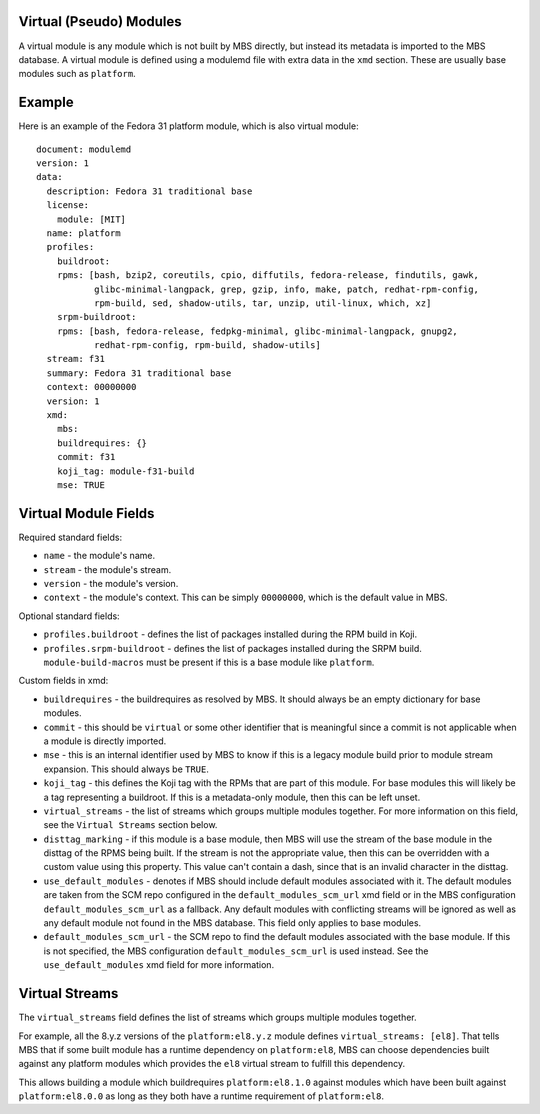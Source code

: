 Virtual (Pseudo) Modules
========================

A virtual module is any module which is not built by MBS directly, but instead its metadata is
imported to the MBS database. A virtual module is defined using a modulemd file with extra data
in the ``xmd`` section. These are usually base modules such as ``platform``.


Example
=======

Here is an example of the Fedora 31 platform module, which is also virtual module::

    document: modulemd
    version: 1
    data:
      description: Fedora 31 traditional base
      license:
        module: [MIT]
      name: platform
      profiles:
        buildroot:
        rpms: [bash, bzip2, coreutils, cpio, diffutils, fedora-release, findutils, gawk,
               glibc-minimal-langpack, grep, gzip, info, make, patch, redhat-rpm-config,
               rpm-build, sed, shadow-utils, tar, unzip, util-linux, which, xz]
        srpm-buildroot:
        rpms: [bash, fedora-release, fedpkg-minimal, glibc-minimal-langpack, gnupg2,
               redhat-rpm-config, rpm-build, shadow-utils]
      stream: f31
      summary: Fedora 31 traditional base
      context: 00000000
      version: 1
      xmd:
        mbs:
        buildrequires: {}
        commit: f31
        koji_tag: module-f31-build
        mse: TRUE


Virtual Module Fields
=====================

Required standard fields:

- ``name`` - the module's name.
- ``stream`` - the module's stream.
- ``version`` - the module's version.
- ``context`` - the module's context. This can be simply ``00000000``, which is the default value
  in MBS.

Optional standard fields:

- ``profiles.buildroot`` - defines the list of packages installed during the RPM build in Koji.
- ``profiles.srpm-buildroot`` - defines the list of packages installed during the SRPM build.
  ``module-build-macros`` must be present if this is a base module like ``platform``.

Custom fields in xmd:

- ``buildrequires`` - the buildrequires as resolved by MBS. It should always be an empty dictionary
  for base modules.
- ``commit`` - this should be ``virtual`` or some other identifier that is meaningful since a commit
  is not applicable when a module is directly imported.
- ``mse`` - this is an internal identifier used by MBS to know if this is a legacy module build
  prior to module stream expansion. This should always be ``TRUE``.
- ``koji_tag`` - this defines the Koji tag with the RPMs that are part of this module. For base
  modules this will likely be a tag representing a buildroot. If this is a metadata-only module,
  then this can be left unset.
- ``virtual_streams`` - the list of streams which groups multiple modules together. For more
  information on this field, see the ``Virtual Streams`` section below.
- ``disttag_marking`` - if this module is a base module, then MBS will use the stream of the base
  module in the disttag of the RPMS being built. If the stream is not the appropriate value, then
  this can be overridden with a custom value using this property. This value can't contain a dash,
  since that is an invalid character in the disttag.
- ``use_default_modules`` - denotes if MBS should include default modules associated with it. The
  default modules are taken from the SCM repo configured in the ``default_modules_scm_url`` xmd
  field or in the MBS configuration ``default_modules_scm_url`` as a fallback. Any default modules
  with conflicting streams will be ignored as well as any default module not found in the MBS
  database. This field only applies to base modules.
- ``default_modules_scm_url`` - the SCM repo to find the default modules associated with the base
  module. If this is not specified, the MBS configuration ``default_modules_scm_url`` is used
  instead. See the ``use_default_modules`` xmd field for more information.


Virtual Streams
===============

The ``virtual_streams`` field defines the list of streams which groups multiple modules together.

For example, all the 8.y.z versions of the ``platform:el8.y.z`` module defines
``virtual_streams: [el8]``. That tells MBS that if some built module has a runtime dependency on
``platform:el8``, MBS can choose dependencies built against any platform modules which provides
the ``el8`` virtual stream to fulfill this dependency.

This allows building a module which buildrequires ``platform:el8.1.0`` against modules which have
been built against ``platform:el8.0.0`` as long as they both have a runtime requirement of
``platform:el8``.
